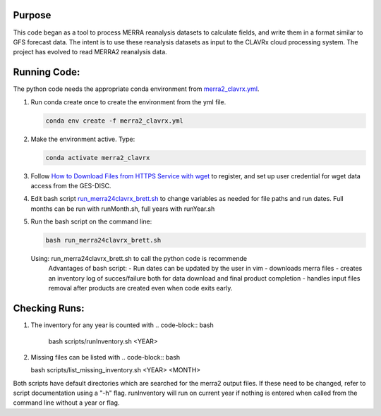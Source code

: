 Purpose
-------------------
This code began as a tool to process MERRA reanalysis datasets to calculate fields,
and write them in a format similar to GFS forecast data.
The intent is to use these reanalysis datasets as input to the CLAVRx cloud processing system.
The project has evolved to read MERRA2 reanalysis data.

Running Code:
-------------
The python code needs the appropriate conda environment from `merra2_clavrx.yml <merra2_clavrx.yml>`_.

1. Run conda create once to create the environment from the yml file.

   .. code-block:: bash

    conda env create -f merra2_clavrx.yml

2. Make the environment active.  Type:

   .. code-block:: bash

    conda activate merra2_clavrx

3. Follow `How to Download Files from HTTPS Service with wget <https://disc.gsfc.nasa.gov/information/howto?keywords=Wget&page=1>`_ to register, and set up user credential for wget data access from the GES-DISC.

4. Edit bash script `run_merra24clavrx_brett.sh <run_merra24clavrx_brett.sh>`_ to change variables as needed for file paths and run dates. Full months can be run with runMonth.sh, full years with runYear.sh

5. Run the bash script on the command line:

   .. code-block:: bash

    bash run_merra24clavrx_brett.sh

   Using:  run_merra24clavrx_brett.sh to call the python code is recommende
    Advantages of bash script:
    - Run dates can be updated by the user in vim
    - downloads merra files
    - creates an inventory log of succes/failure both for data download and final product completion
    - handles input files removal after products are created even when code exits early.

Checking Runs:
-------------
1. The inventory for any year is counted with
   .. code-block:: bash

    bash scripts/runInventory.sh <YEAR>

2. Missing files can be listed with
   .. code-block:: bash

   bash scripts/list_missing_inventory.sh <YEAR> <MONTH>

Both scripts have default directories which are searched for the merra2 output files.  If these need to be changed, refer to script documentation using a "-h" flag.
runInventory will run on current year if nothing is entered when called from the command line without a year or flag.
